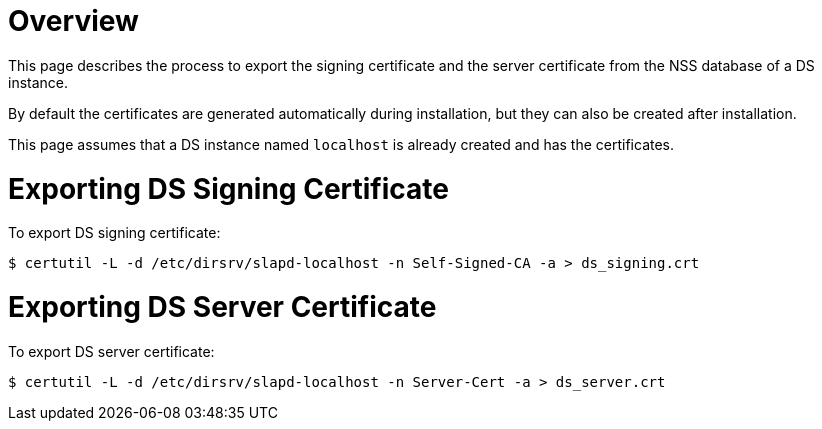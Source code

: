 // initial content copied from https://github.com/dogtagpki/pki/wiki/Exporting-DS-Certificates
= Overview =

This page describes the process to export the signing certificate and the server certificate from the NSS database of a DS instance.

By default the certificates are generated automatically during installation,
but they can also be created after installation.

This page assumes that a DS instance named `localhost` is already created and has the certificates.

= Exporting DS Signing Certificate =

To export DS signing certificate:

----
$ certutil -L -d /etc/dirsrv/slapd-localhost -n Self-Signed-CA -a > ds_signing.crt
----

= Exporting DS Server Certificate =

To export DS server certificate:

----
$ certutil -L -d /etc/dirsrv/slapd-localhost -n Server-Cert -a > ds_server.crt
----

